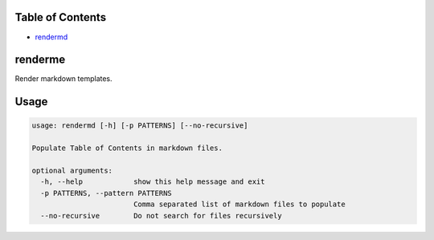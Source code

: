 
Table of Contents
=================


* `rendermd <#rendermd>`_

renderme
========

Render markdown templates.

Usage
=====

.. code-block::

   usage: rendermd [-h] [-p PATTERNS] [--no-recursive]

   Populate Table of Contents in markdown files.

   optional arguments:
     -h, --help            show this help message and exit
     -p PATTERNS, --pattern PATTERNS
                           Comma separated list of markdown files to populate
     --no-recursive        Do not search for files recursively
